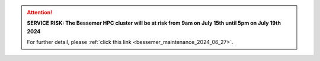 .. |br| raw:: html

    <br/>

.. |hide-external-link-icons| raw:: html

    <style>
    .rst-content.style-external-links a.reference.external::after {visibility:hidden;}
    </style>

.. role:: underline-bold
    :class: underline-bold

.. attention::

    **SERVICE RISK: The Bessemer HPC cluster will be at risk from 9am on July 15th until 5pm on July 19th 2024**

    For further detail, please :ref:`click this link <bessemer_maintenance_2024_06_27>`.